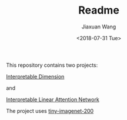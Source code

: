 #+TITLE: Readme
#+DATE: <2018-07-31 Tue>
#+AUTHOR: Jiaxuan Wang
#+EMAIL: jiaxuan@umich
#+OPTIONS: ':nil *:t -:t ::t <:t H:3 \n:nil ^:t arch:headline author:t c:nil
#+OPTIONS: creator:comment d:(not "LOGBOOK") date:t e:t email:nil f:t inline:t
#+OPTIONS: num:t p:nil pri:nil stat:t tags:t tasks:t tex:t timestamp:t toc:nil
#+OPTIONS: todo:t |:t
#+CREATOR: Emacs 24.5.1 (Org mode 8.2.10)
#+DESCRIPTION:
#+EXCLUDE_TAGS: noexport
#+KEYWORDS:
#+LANGUAGE: en
#+SELECT_TAGS: export

This repository contains two projects:

[[https://www.sharelatex.com/project/5b4dfdbbb3df7863a500b589][Interpretable Dimension]]

and 

[[https://www.sharelatex.com/project/5b60d59fec111777327e20ae][Interpretable Linear Attention Network]]

The project uses [[https://tiny-imagenet.herokuapp.com/][tiny-imagenet-200]]

